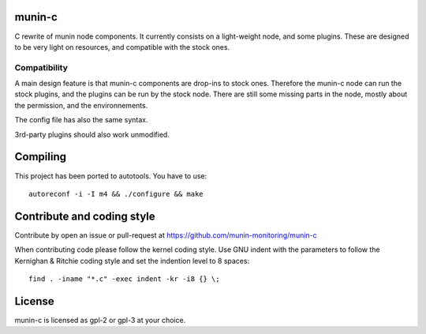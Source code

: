 munin-c
=======

C rewrite of munin node components. It currently consists on a light-weight 
node, and some plugins. These are designed to be very light on resources,
and compatible with the stock ones.

Compatibility
-------------

A main design feature is that munin-c components are drop-ins to stock ones.
Therefore the munin-c node can run the stock plugins, and the plugins can be 
run by the stock node. There are still some missing parts in the node, mostly 
about the permission, and the environnements. 

The config file has also the same syntax.

3rd-party plugins should also work unmodified.

Compiling
=========
This project has been ported to autotools. You have to use::

    autoreconf -i -I m4 && ./configure && make



Contribute and coding style
===========================
Contribute by open an issue or pull-request at
https://github.com/munin-monitoring/munin-c

When contributing code please follow the kernel coding style. 
Use GNU indent with the parameters to follow the Kernighan & Ritchie coding
style and set the indention level to 8 spaces::

    find . -iname "*.c" -exec indent -kr -i8 {} \;

License
=======
munin-c is licensed as gpl-2 or gpl-3 at your choice.
